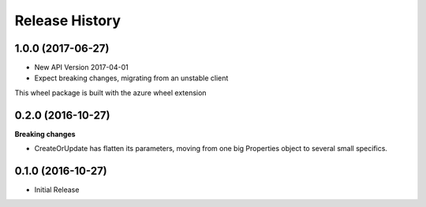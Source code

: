 .. :changelog:

Release History
===============

1.0.0 (2017-06-27)
++++++++++++++++++

* New API Version 2017-04-01
* Expect breaking changes, migrating from an unstable client

This wheel package is built with the azure wheel extension

0.2.0 (2016-10-27)
++++++++++++++++++

**Breaking changes**

* CreateOrUpdate has flatten its parameters, moving from one big Properties object to several small specifics.

0.1.0 (2016-10-27)
++++++++++++++++++

* Initial Release
